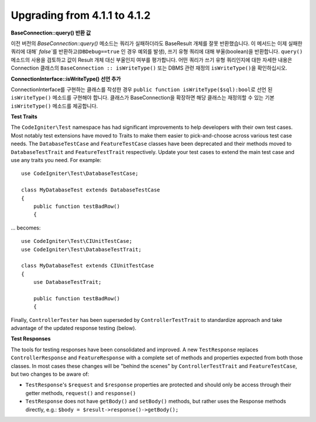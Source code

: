 ######################################
Upgrading from 4.1.1 to 4.1.2
######################################

**BaseConnection::query() 반환 값**

이전 버전의 `BaseConnection::query()` 메소드는 쿼리가 실패하더라도 BaseResult 개체를 잘못 반환했습니다.
이 메서드는 이제 실패한 쿼리에 대해` `false``\ 를 반환하고(``DBDebug==true`` 인 경우 예외를 발생), 쓰기 유형 쿼리에 대해 부울(boolean)을 반환합니다.
``query()`` 메소드의 사용을 검토하고 값이 Result 개체 대신 부울인지 여부를 평가합니다.
어떤 쿼리가 쓰기 유형 쿼리인지에 대한 자세한 내용은 Connection 클래스의 ``BaseConnection :: isWriteType()`` 또는 DBMS 관련 재정의 ``isWriteType()``\ 을 확인하십시오.

**ConnectionInterface::isWriteType() 선언 추가**

ConnectionInterface를 구현하는 클래스를 작성한 경우 ``public function isWriteType($sql):bool``\ 로 선언 된 ``isWriteType()`` 메소드를 구현해야 합니다.
클래스가 BaseConnection을 확장하면 해당 클래스는 재정의할 수 있는 기본 ``isWriteType()`` 메소드를 제공합니다.


**Test Traits**

The ``CodeIgniter\Test`` namespace has had significant improvements to help developers with their
own test cases. Most notably test extensions have moved to Traits to make them easier to
pick-and-choose across various test case needs. The ``DatabaseTestCase`` and ``FeatureTestCase``
classes have been deprecated and their methods moved to ``DatabaseTestTrait`` and
``FeatureTestTrait`` respectively. Update your test cases to extend the main test case
and use any traits you need. For example::

    use CodeIgniter\Test\DatabaseTestCase;

    class MyDatabaseTest extends DatabaseTestCase
    {
        public function testBadRow()
        {

... becomes::

    use CodeIgniter\Test\CIUnitTestCase;
    use CodeIgniter\Test\DatabaseTestTrait;

    class MyDatabaseTest extends CIUnitTestCase
    {
        use DatabaseTestTrait;

        public function testBadRow()
        {

Finally, ``ControllerTester`` has been superseded by ``ControllerTestTrait`` to standardize
approach and take advantage of the updated response testing (below).

**Test Responses**

The tools for testing responses have been consolidated and improved. A new
``TestResponse`` replaces ``ControllerResponse`` and ``FeatureResponse`` with a complete
set of methods and properties expected from both those classes. In most cases these changes
will be "behind the scenes" by ``ControllerTestTrait`` and ``FeatureTestCase``, but two
changes to be aware of:

* ``TestResponse``'s ``$request`` and ``$response`` properties are protected and should only be access through their getter methods, ``request()`` and ``response()``
* ``TestResponse`` does not have ``getBody()`` and ``setBody()`` methods, but rather uses the Response methods directly, e.g.: ``$body = $result->response()->getBody();``
